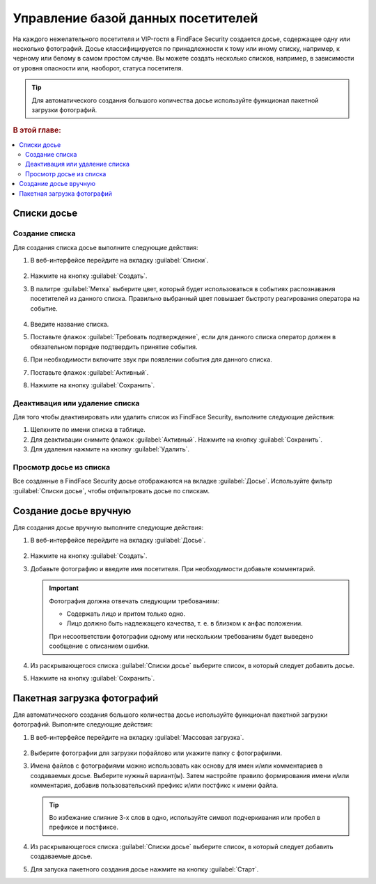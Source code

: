 .. _guests:

*********************************************
Управление базой данных посетителей
*********************************************

На каждого нежелательного посетителя и VIP-гостя в FindFace Security создается досье, содержащее одну или несколько фотографий. Досье классифицируется по принадлежности к тому или иному списку, например, к черному или белому в самом простом случае. Вы можете создать несколько списков, например, в зависимости от уровня опасности или, наоборот, статуса посетителя. 

.. tip::
   Для автоматического создания большого количества досье используйте функционал пакетной загрузки фотографий.   

.. rubric:: В этой главе:

.. contents::
   :local:

Списки досье
=============================

Создание списка
----------------------

Для создания списка досье выполните следующие действия:

#. В веб-интерфейсе перейдите на вкладку :guilabel:`Списки`.

     .. image:: /_static/create_list.png
        :scale: 60%

#. Нажмите на кнопку :guilabel:`Создать`.
#. В палитре :guilabel:`Метка` выберите цвет, который будет использоваться в событиях распознавания посетителей из данного списка. Правильно выбранный цвет повышает быстроту реагирования оператора на событие. 

     .. image:: /_static/list.png
        :scale: 80%

#. Введите название списка.
#. Поставьте флажок :guilabel:`Требовать подтверждение`, если для данного списка оператор должен в обязательном порядке подтвердить принятие события.
#. При необходимости включите звук при появлении события для данного списка.
#. Поставьте флажок :guilabel:`Активный`.
#. Нажмите на кнопку :guilabel:`Сохранить`.


Деактивация или удаление списка
----------------------------------------

Для того чтобы деактивировать или удалить список из FindFace Security, выполните следующие действия:

#. Щелкните по имени списка в таблице.
#. Для деактивации снимите флажок :guilabel:`Активный`. Нажмите на кнопку :guilabel:`Сохранить`.
#. Для удаления нажмите на кнопку :guilabel:`Удалить`.

Просмотр досье из списка
-------------------------------------

Все созданные в FindFace Security досье отображаются на вкладке :guilabel:`Досье`. Используйте фильтр :guilabel:`Списки досье`, чтобы отфильтровать досье по спискам.


.. _create-dossier:

Создание досье вручную
==================================

Для создания досье вручную выполните следующие действия:

#. В веб-интерфейсе перейдите на вкладку :guilabel:`Досье`.
 
     .. image:: /_static/create_dossier.png
        :scale: 60%

#. Нажмите на кнопку :guilabel:`Создать`.
#. Добавьте фотографию и введите имя посетителя. При необходимости добавьте комментарий.

   .. important::
      Фотография должна отвечать следующим требованиям:

      * Содержать лицо и притом только одно.
      * Лицо должно быть надлежащего качества, т. е. в близком к анфас положении.
      
      При несоответствии фотографии одному или нескольким требованиям будет выведено сообщение с описанием ошибки.

   .. image:: /_static/dossier.png
      :scale: 80%
   
#. Из раскрывающегося списка :guilabel:`Списки досье` выберите список, в который следует добавить досье.
#. Нажмите на кнопку :guilabel:`Сохранить`.


.. _batch-upload:

Пакетная загрузка фотографий
====================================

Для автоматического создания большого количества досье используйте функционал пакетной загрузки фотографий. Выполните следующие действия:

#. В веб-интерфейсе перейдите на вкладку :guilabel:`Массовая загрузка`.

     .. image:: /_static/batch_upload.png

#. Выберите фотографии для загрузки пофайлово или укажите папку с фотографиями. 
#. Имена файлов с фотографиями можно использовать как основу для имен и/или комментариев в создаваемых досье. Выберите нужный вариант(ы). Затем настройте правило формирования имени и/или комментария, добавив пользовательский префикс и/или постфикс к имени файла. 

   .. tip::
      Во избежание слияние 3-х слов в одно, используйте символ подчеркивания или пробел в префиксе и постфиксе. 

#. Из раскрывающегося списка :guilabel:`Списки досье` выберите список, в который следует добавить создаваемые досье.
#. Для запуска пакетного создания досье нажмите на кнопку :guilabel:`Старт`.



